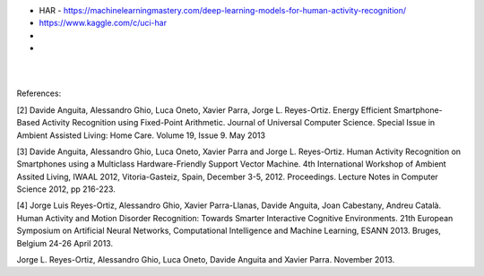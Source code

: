 
* HAR - https://machinelearningmastery.com/deep-learning-models-for-human-activity-recognition/

* https://www.kaggle.com/c/uci-har

* 

* 

|
|

References:

[2] Davide Anguita, Alessandro Ghio, Luca Oneto, Xavier Parra, Jorge L. Reyes-Ortiz. Energy Efficient Smartphone-Based Activity Recognition using Fixed-Point Arithmetic. Journal of Universal Computer Science. Special Issue in Ambient Assisted Living: Home Care. Volume 19, Issue 9. May 2013

[3] Davide Anguita, Alessandro Ghio, Luca Oneto, Xavier Parra and Jorge L. Reyes-Ortiz. Human Activity Recognition on Smartphones using a Multiclass Hardware-Friendly Support Vector Machine. 4th International Workshop of Ambient Assited Living, IWAAL 2012, Vitoria-Gasteiz, Spain, December 3-5, 2012. Proceedings. Lecture Notes in Computer Science 2012, pp 216-223.

[4] Jorge Luis Reyes-Ortiz, Alessandro Ghio, Xavier Parra-Llanas, Davide Anguita, Joan Cabestany, Andreu Català. Human Activity and Motion Disorder Recognition: Towards Smarter Interactive Cognitive Environments. 21th European Symposium on Artificial Neural Networks, Computational Intelligence and Machine Learning, ESANN 2013. Bruges, Belgium 24-26 April 2013.

Jorge L. Reyes-Ortiz, Alessandro Ghio, Luca Oneto, Davide Anguita and Xavier Parra. November 2013.


